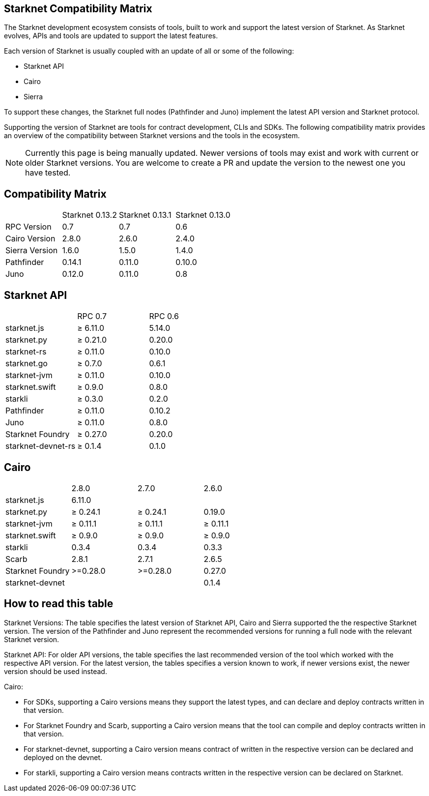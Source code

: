 == Starknet Compatibility Matrix

The Starknet development ecosystem consists of tools, built to work and support the latest version of Starknet. As Starknet evolves, APIs and tools are updated to support the latest features.

Each version of Starknet is usually coupled with an update of all or some of the following:

* Starknet API
* Cairo
* Sierra

To support these changes, the Starknet full nodes (Pathfinder and Juno) implement the latest API version and Starknet protocol.

Supporting the version of Starknet are tools for contract development, CLIs and SDKs. The following compatibility matrix provides an overview of the compatibility between Starknet versions and the tools in the ecosystem.


[NOTE]
====
Currently this page is being manually updated. Newer versions of tools may exist and work with current or older Starknet versions. 
You are welcome to create a PR and update the version to the newest one you have tested.
====

== Compatibility Matrix


|===
| | Starknet 0.13.2 | Starknet 0.13.1 | Starknet 0.13.0 
| RPC Version | 0.7 | 0.7 | 0.6
| Cairo Version | 2.8.0 | 2.6.0 | 2.4.0
| Sierra Version | 1.6.0 | 1.5.0 | 1.4.0
| Pathfinder | 0.14.1 | 0.11.0 | 0.10.0
| Juno | 0.12.0 | 0.11.0 | 0.8
|===

== Starknet API

|===
| | RPC 0.7 | RPC 0.6
| starknet.js | ≥ 6.11.0 | 5.14.0
| starknet.py | ≥ 0.21.0 | 0.20.0
| starknet-rs | ≥ 0.11.0 | 0.10.0
| starknet.go | ≥ 0.7.0 | 0.6.1
| starknet-jvm | ≥ 0.11.0 | 0.10.0
| starknet.swift | ≥ 0.9.0 | 0.8.0
| starkli | ≥ 0.3.0 | 0.2.0
| Pathfinder | ≥ 0.11.0 | 0.10.2
| Juno | ≥ 0.11.0 | 0.8.0
| Starknet Foundry | ≥ 0.27.0 | 0.20.0
| starknet-devnet-rs | ≥ 0.1.4 | 0.1.0
|===

== Cairo

|===
| | 2.8.0 | 2.7.0 | 2.6.0
| starknet.js | 6.11.0 |  | 
| starknet.py | ≥ 0.24.1 | ≥ 0.24.1 | 0.19.0
| starknet-jvm | ≥ 0.11.1 | ≥ 0.11.1 | ≥ 0.11.1
| starknet.swift | ≥ 0.9.0 | ≥ 0.9.0 | ≥ 0.9.0
| starkli | 0.3.4 | 0.3.4 | 0.3.3
| Scarb | 2.8.1 | 2.7.1 | 2.6.5
| Starknet Foundry | >=0.28.0 | >=0.28.0 | 0.27.0
| starknet-devnet |  |  | 0.1.4
|===

== How to read this table

Starknet Versions: The table specifies the latest version of Starknet API, Cairo and Sierra supported the the respective Starknet version. The version of the Pathfinder and Juno represent the recommended versions for running a full node with the relevant Starknet version.

Starknet API: For older API versions, the table specifies the last recommended version of the tool which worked with the respective API version. For the latest version, the tables specifies a version known to work, if newer versions exist, the newer version should be used instead.

Cairo: 

* For SDKs, supporting a Cairo versions means they support the latest types, and can declare and deploy contracts written in that version.
* For Starknet Foundry and Scarb, supporting a Cairo version means that the tool can compile and deploy contracts written in that version.
* For starknet-devnet, supporting a Cairo version means contract of written in the respective version can be declared and deployed on the devnet.
* For starkli, supporting a Cairo version means contracts written in the respective version can be declared on Starknet.